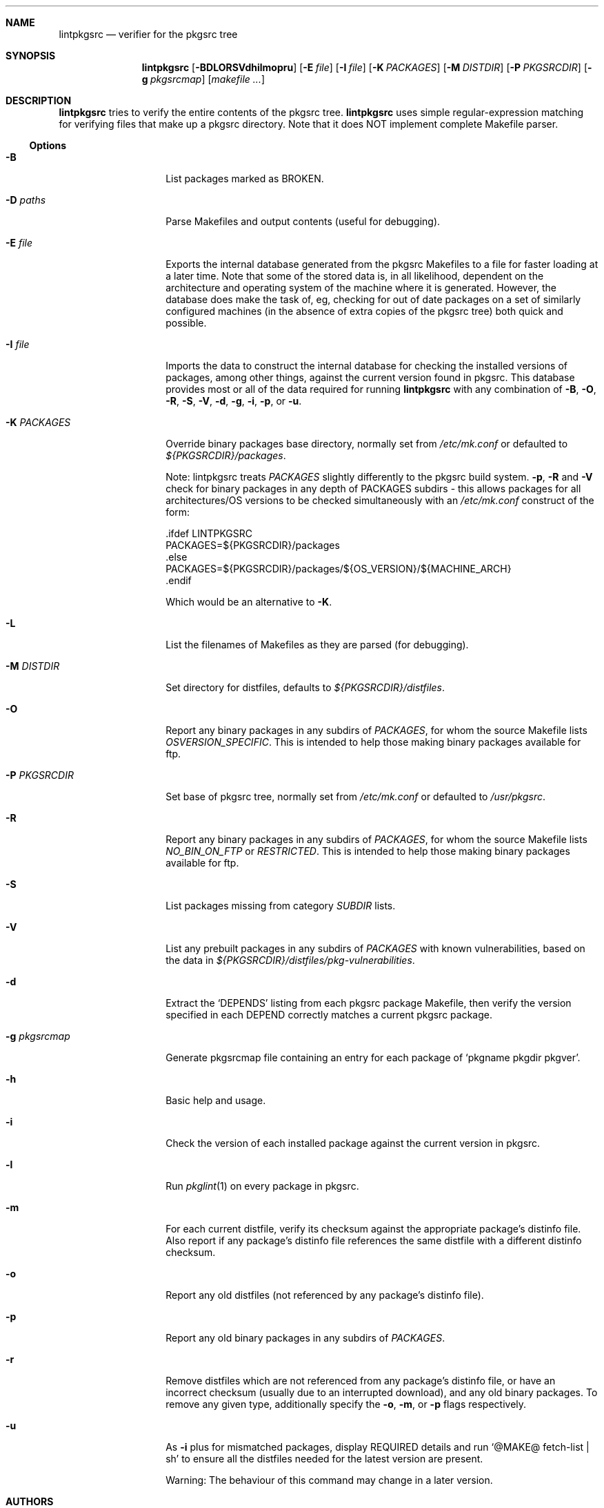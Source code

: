 .\"	$NetBSD: lintpkgsrc.1,v 1.23 2003/01/24 15:00:41 atatat Exp $
.\"
.\" Copyright (c) 1999 by David Brownlee (abs@netbsd.org)
.\" Absolutely no warranty.
.\"
.Dd April 19, 1999
.Dt LINTPKGSRC 1
.Sh NAME
.Nm lintpkgsrc
.Nd verifier for the pkgsrc tree
.Sh SYNOPSIS
.Nm
.Op Fl BDLORSVdhilmopru
.Op Fl E Ar file
.Op Fl I Ar file
.Op Fl K Ar PACKAGES
.Op Fl M Ar DISTDIR
.Op Fl P Ar PKGSRCDIR
.Op Fl g Ar pkgsrcmap
.Op Pa makefile ...
.Sh DESCRIPTION
.Nm
tries to verify the entire contents of the pkgsrc tree.
.Nm
uses simple regular-expression matching for verifying
files that make up a pkgsrc directory.
Note that it does NOT implement complete Makefile parser.
.Ss Options
.Bl -tag -width xxxxxxxxxxxx
.It Fl B
List packages marked as BROKEN.
.It Fl D Ar paths
Parse Makefiles and output contents (useful for debugging).
.It Fl E Ar file
Exports the internal database generated from the pkgsrc Makefiles to a
file for faster loading at a later time.
Note that some of the stored data is, in all likelihood, dependent on
the architecture and operating system of the machine where it is
generated.
However, the database does make the task of, eg, checking for out of
date packages on a set of similarly configured machines (in the
absence of extra copies of the pkgsrc tree) both quick and possible.
.It Fl I Ar file
Imports the data to construct the internal database for checking the
installed versions of packages, among other things, against the
current version found in pkgsrc.
This database provides most or all of the data required for running
.Nm
with any combination of
.Fl B ,
.Fl O ,
.Fl R ,
.Fl S ,
.Fl V ,
.Fl d ,
.Fl g ,
.Fl i ,
.Fl p ,
or
.Fl u .
.It Fl K Ar PACKAGES
Override binary packages base directory, normally set from
.Pa /etc/mk.conf
or defaulted to
.Pa ${PKGSRCDIR}/packages .
.Pp
Note: lintpkgsrc treats
.Em PACKAGES
slightly differently to the pkgsrc build system.
.Fl p ,
.Fl R
and
.Fl V
check for
binary packages in any depth of PACKAGES subdirs - this allows packages for all
architectures/OS versions to be checked simultaneously with an
.Pa /etc/mk.conf
construct of the form:
.Bd -literal
\&.ifdef LINTPKGSRC
PACKAGES=${PKGSRCDIR}/packages
\&.else
PACKAGES=${PKGSRCDIR}/packages/${OS_VERSION}/${MACHINE_ARCH}
\&.endif
.Ed
.Pp
Which would be an alternative to
.Fl K .
.It Fl L
List the filenames of Makefiles as they are parsed (for debugging).
.It Fl M Ar DISTDIR
Set directory for distfiles, defaults to
.Pa ${PKGSRCDIR}/distfiles .
.It Fl O
Report any binary packages in any subdirs of
.Em PACKAGES ,
for whom the source Makefile lists
.Em OSVERSION_SPECIFIC .
This is intended to help those making binary packages available for ftp.
.It Fl P Ar PKGSRCDIR
Set base of pkgsrc tree, normally set from
.Pa /etc/mk.conf
or defaulted to
.Pa /usr/pkgsrc .
.It Fl R
Report any binary packages in any subdirs of
.Em PACKAGES ,
for whom the source Makefile lists
.Em NO_BIN_ON_FTP
or
.Em RESTRICTED .
This is intended to help those making binary packages available for ftp.
.It Fl S
List packages missing from category
.Em SUBDIR
lists.
.It Fl V
List any prebuilt packages in any subdirs of
.Em PACKAGES
with known vulnerabilities, based on the data in
.Pa ${PKGSRCDIR}/distfiles/pkg-vulnerabilities .
.It Fl d
Extract the
.Ql DEPENDS
listing from each pkgsrc package Makefile, then
verify the version specified in each DEPEND correctly matches a current
pkgsrc package.
.It Fl g Ar pkgsrcmap
Generate pkgsrcmap file containing an entry for each package of
.Ql pkgname pkgdir pkgver .
.It Fl h
Basic help and usage.
.It Fl i
Check the version of each installed package against the current version in
pkgsrc.
.It Fl l
Run
.Xr pkglint 1
on every package in pkgsrc.
.It Fl m
For each current distfile, verify its checksum against the appropriate
package's distinfo file. Also report if any package's distinfo file references
the same distfile with a different distinfo checksum.
.It Fl o
Report any old distfiles (not referenced by any package's distinfo file).
.It Fl p
Report any old binary packages in any subdirs of
.Em PACKAGES .
.It Fl r
Remove distfiles which are not referenced from any package's distinfo file,
or have an incorrect checksum (usually due to an interrupted download),
and any old binary packages. To remove any given type, additionally
specify the
.Fl o ,
.Fl m ,
or
.Fl p
flags respectively.
.It Fl u
As
.Fl i
plus for mismatched packages, display REQUIRED details and run
.Ql @MAKE@ fetch-list | sh
to ensure all the distfiles needed for
the latest version are present.
.Pp
Warning: The behaviour of this command may change in a later version.
.El
.Sh AUTHORS
.An David Brownlee Aq abs@netbsd.org
.Sh BUGS
The
.Fl R ,
.Fl V ,
and
.Fl p
options default to using
.Em PACKAGES
as the base directory from which to
search for binary packages. If this includes OS or architecture information
then packages for other OS/architecture combinations will be missed.
In this case
.Em PACKAGES
can be overridden with
.Fl K
or set conditionally in
.Pa /etc/mk.conf
based on the value of
.Em LINTPKGSRC .
.Pp
The
.Ql Makefile parsing
algorithm used to obtain package versions
and DEPENDS information is geared towards speed rather than
perfection, though it has got somewhat better over time, it only
parses the simplest Makefile conditionals. (a == b, no && etc).
.Pp
Potentially others, but non serious to date.
